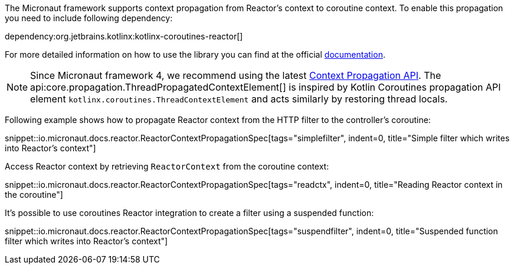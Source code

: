 The Micronaut framework supports context propagation from Reactor's context to coroutine context. To enable this propagation you need to include following dependency:

dependency:org.jetbrains.kotlinx:kotlinx-coroutines-reactor[]

For more detailed information on how to use the library you can find at the official link:https://kotlin.github.io/kotlinx.coroutines/kotlinx-coroutines-reactor/kotlinx.coroutines.reactor/-reactor-context/index.html[documentation].

NOTE: Since Micronaut framework 4, we recommend using the latest <<contextPropagation, Context Propagation API>>. The api:core.propagation.ThreadPropagatedContextElement[] is inspired by Kotlin Coroutines propagation API element `kotlinx.coroutines.ThreadContextElement` and acts similarly by restoring thread locals.

Following example shows how to propagate Reactor context from the HTTP filter to the controller's coroutine:

snippet::io.micronaut.docs.reactor.ReactorContextPropagationSpec[tags="simplefilter", indent=0, title="Simple filter which writes into Reactor's context"]

Access Reactor context by retrieving `ReactorContext` from the coroutine context:

snippet::io.micronaut.docs.reactor.ReactorContextPropagationSpec[tags="readctx", indent=0, title="Reading Reactor context in the coroutine"]

It's possible to use coroutines Reactor integration to create a filter using a suspended function:

snippet::io.micronaut.docs.reactor.ReactorContextPropagationSpec[tags="suspendfilter", indent=0, title="Suspended function filter which writes into Reactor's context"]
